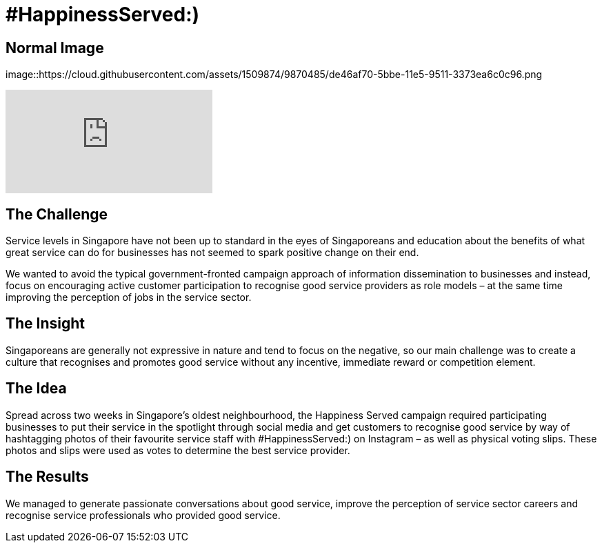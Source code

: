 = #HappinessServed:)
:hp-image: https://cloud.githubusercontent.com/assets/1509874/9870435/6254401c-5bbe-11e5-8f7a-2eaf9c98f48b.png

== Normal Image
image::https://cloud.githubusercontent.com/assets/1509874/9870485/de46af70-5bbe-11e5-9511-3373ea6c0c96.png

video::Ph8gBhvMqAM[youtube]

== The Challenge 
Service levels in Singapore have not been up to standard in the eyes of Singaporeans and education about the benefits of what great service can do for businesses has not seemed to spark positive change on their end. 

We wanted to avoid the typical government-fronted campaign approach of information dissemination to businesses and instead, focus on encouraging active customer participation to recognise good service providers as role models – at the same time improving the perception of jobs in the service sector.

== The Insight 
Singaporeans are generally not expressive in nature and tend to focus on the negative, so our main challenge was to create a culture that recognises and promotes good service without any incentive, immediate reward or competition element.

== The Idea 
Spread across two weeks in Singapore’s oldest neighbourhood, the Happiness Served campaign required participating businesses to put their service in the spotlight through social media and get customers to recognise good service by way of hashtagging photos of their favourite service staff with #HappinessServed:) on Instagram – as well as physical voting slips. These photos and slips were used as votes to determine the best service provider.

== The Results 
We managed to generate passionate conversations about good service, improve the perception of service sector careers and recognise service professionals who provided good service.